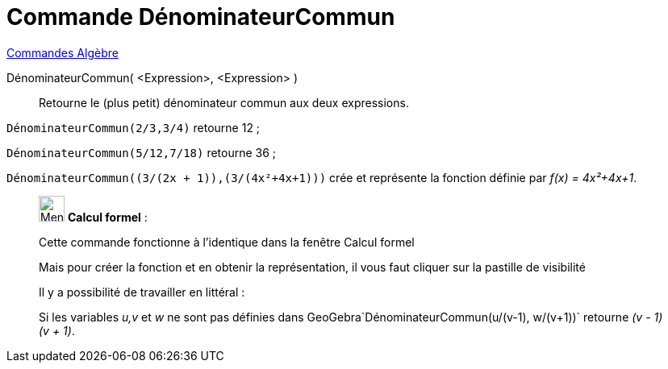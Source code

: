 = Commande DénominateurCommun
:page-en: commands/CommonDenominator
ifdef::env-github[:imagesdir: /fr/modules/ROOT/assets/images]

xref:commands/Commandes_Algèbre.adoc[Commandes Algèbre] 

DénominateurCommun( <Expression>, <Expression> )::
  Retourne le (plus petit) dénominateur commun aux deux expressions.

[EXAMPLE]
====

`++DénominateurCommun(2/3,3/4)++` retourne 12 ;

`++DénominateurCommun(5/12,7/18)++` retourne 36 ;

`++DénominateurCommun((3/(2x + 1)),(3/(4x²+4x+1)))++` crée et représente la fonction définie par _f(x) = 4x²+4x+1_.

====

____________________________________________________________

image:32px-Menu_view_cas.svg.png[Menu view cas.svg,width=32,height=32] *Calcul formel* :

Cette commande fonctionne à l'identique dans la fenêtre Calcul formel

Mais pour créer la fonction et en obtenir la représentation, il vous faut cliquer sur la pastille de visibilité

Il y a possibilité de travailler en littéral :

[EXAMPLE]
====

Si les variables _u,v_ et _w_ ne sont pas définies dans GeoGebra`++DénominateurCommun(u/(v-1), w/(v+1))++`
retourne _(v - 1) (v + 1)_.

====
